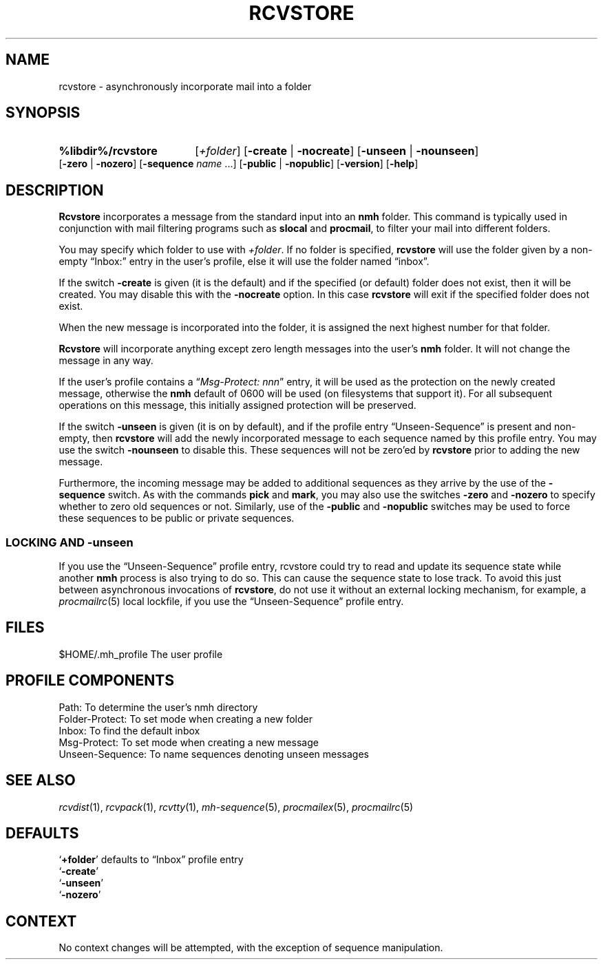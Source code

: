 .TH RCVSTORE %manext1% "February 18, 2013" "%nmhversion%"
.\"
.\" %nmhwarning%
.\"
.SH NAME
rcvstore \- asynchronously incorporate mail into a folder
.SH SYNOPSIS
.HP 5
.na
.B %libdir%/rcvstore
.RI [ +folder ]
.RB [ \-create " | " \-nocreate ]
.RB [ \-unseen " | " \-nounseen ]
.RB [ \-zero " | " \-nozero ]
.RB [ \-sequence
.I name
\&...]
.RB [ \-public " | " \-nopublic ]
.RB [ \-version ]
.RB [ \-help ]
.ad
.SH DESCRIPTION
.B Rcvstore
incorporates a message from the standard input into an
.B nmh
folder.  This command is typically used in conjunction with
mail filtering programs such as
.B slocal
and
.BR procmail ,
to filter your mail into different folders.
.PP
You may specify which folder to use with
.IR +folder .
If no folder is specified,
.B rcvstore
will use the folder given by a non\-empty
\*(lqInbox:\*(rq entry in the user's profile, else it will use the folder
named \*(lqinbox\*(rq.
.PP
If the switch
.B \-create
is given (it is the default) and if the specified
(or default) folder does not exist, then it will be created.  You may
disable this with the
.B \-nocreate
option.  In this case
.B rcvstore
will exit if the specified folder does not exist.
.PP
When the new message is incorporated into the folder, it is assigned
the next highest number for that folder.
.PP
.B Rcvstore
will incorporate anything except zero length messages
into the user's
.B nmh
folder.  It will not change the message in any
way.
.PP
If the user's profile contains a
.RI \*(lq "Msg\-Protect: nnn" \*(rq
entry, it will be used as the protection on the newly created
message, otherwise the
.B nmh
default of 0600 will be used (on filesystems that support it).  For
all subsequent operations on this message, this initially assigned
protection will be preserved.
.PP
If the switch
.B \-unseen
is given (it is on by default), and if the
profile entry \*(lqUnseen\-Sequence\*(rq is present and non\-empty, then
.B rcvstore
will add the newly incorporated message to each sequence
named by this profile entry.  You may use the switch
.B \-nounseen
to disable this.  These sequences will not be zero'ed by
.B rcvstore
prior to adding the new message.
.PP
Furthermore, the incoming message may be added to additional sequences
as they arrive by the use of the
.B \-sequence
switch.  As with the
commands
.B pick
and
.BR mark ,
you may also use the switches
.B \-zero
and
.B \-nozero
to specify whether to zero old sequences or not.
Similarly, use of the
.B \-public
and
.B \-nopublic
switches may be used
to force these sequences to be public or private sequences.
.SS LOCKING AND \-unseen
If you use the \*(lqUnseen-Sequence\*(rq profile entry, rcvstore could
try to read and update its sequence state while another
.B nmh
process is also trying to do so.  This can cause the sequence state to
lose track.  To avoid this just between asynchronous invocations of
.BR rcvstore ,
do not use it without an external locking mechanism, for example, a
.IR procmailrc (5)
local lockfile, if you use the \*(lqUnseen-Sequence\*(rq profile
entry.
.SH FILES
.fc ^ ~
.nf
.ta \w'%etcdir%/ExtraBigFileName  'u
^$HOME/\&.mh\(ruprofile~^The user profile
.fi
.SH "PROFILE COMPONENTS"
.fc ^ ~
.nf
.ta 2.4i
.ta \w'ExtraBigProfileName  'u
^Path:~^To determine the user's nmh directory
^Folder\-Protect:~^To set mode when creating a new folder
^Inbox:~^To find the default inbox
^Msg\-Protect:~^To set mode when creating a new message
^Unseen\-Sequence:~^To name sequences denoting unseen messages
.fi
.SH "SEE ALSO"
.IR rcvdist (1),
.IR rcvpack (1),
.IR rcvtty (1),
.IR mh\-sequence (5),
.IR procmailex (5),
.IR procmailrc (5)
.SH DEFAULTS
.nf
.RB ` +folder "' defaults to \*(lqInbox\*(rq profile entry"
.RB ` \-create '
.RB ` \-unseen '
.RB ` \-nozero '
.fi
.SH CONTEXT
No context changes will be attempted, with the exception of
sequence manipulation.
